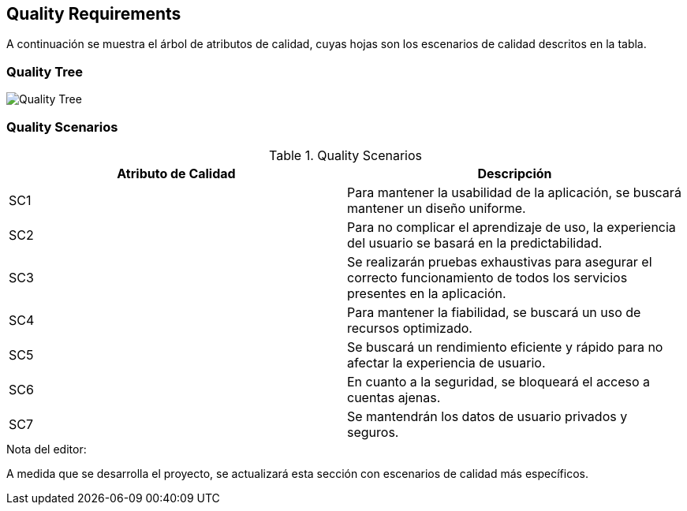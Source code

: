 ifndef::imagesdir[:imagesdir: ../images]

[[section-quality-requirements]]
== Quality Requirements

A continuación se muestra el árbol de atributos de calidad, cuyas hojas son los escenarios de calidad descritos en la tabla.


=== Quality Tree

image::quality_tree.png["Quality Tree"]

=== Quality Scenarios

.Quality Scenarios
|===
|Atributo de Calidad|Descripción

| SC1
| Para mantener la usabilidad de la aplicación, se buscará mantener un diseño uniforme.

| SC2
| Para no complicar el aprendizaje de uso, la experiencia del usuario se basará en la predictabilidad.

| SC3
| Se realizarán pruebas exhaustivas para asegurar el correcto funcionamiento de todos los servicios presentes en la aplicación.

| SC4
| Para mantener la fiabilidad, se buscará un uso de recursos optimizado.

| SC5
| Se buscará un rendimiento eficiente y rápido para no afectar la experiencia de usuario.

| SC6
| En cuanto a la seguridad, se bloqueará el acceso a cuentas ajenas.

| SC7
| Se mantendrán los datos de usuario privados y seguros.

|===

.Nota del editor:
A medida que se desarrolla el proyecto, se actualizará esta sección con escenarios de calidad más específicos.